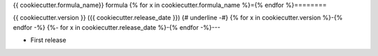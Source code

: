 {{ cookiecutter.formula_name}} formula
{% for x in cookiecutter.formula_name %}={% endfor %}========

{{ cookiecutter.version }} ({{ cookiecutter.release_date }})
{# underline -#}
{% for x in cookiecutter.version %}-{% endfor -%}
{%- for x in cookiecutter.release_date %}-{% endfor -%}---

- First release
